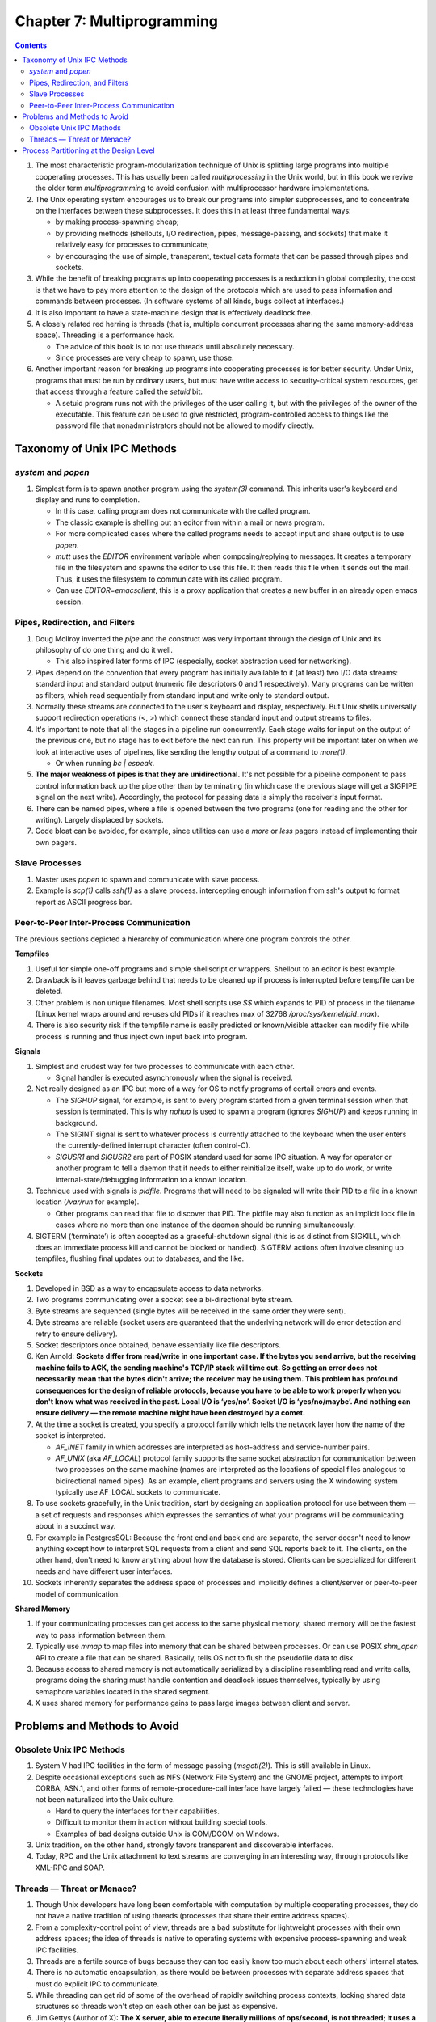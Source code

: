 Chapter 7: Multiprogramming
===========================

.. contents:: :depth: 2

#. The most characteristic program-modularization technique of Unix is
   splitting large programs into multiple cooperating processes. This
   has usually been called *multiprocessing* in the Unix world, but in
   this book we revive the older term *multiprogramming* to avoid
   confusion with multiprocessor hardware implementations.

#. The Unix operating system encourages us to break our programs into
   simpler subprocesses, and to concentrate on the interfaces between
   these subprocesses. It does this in at least three fundamental ways:

   * by making process-spawning cheap;

   * by providing methods (shellouts, I/O redirection, pipes,
     message-passing, and sockets) that make it relatively easy for
     processes to communicate;

   * by encouraging the use of simple, transparent, textual data
     formats that can be passed through pipes and sockets.

#. While the benefit of breaking programs up into cooperating processes
   is a reduction in global complexity, the cost is that we have to pay
   more attention to the design of the protocols which are used to pass
   information and commands between processes. (In software systems of
   all kinds, bugs collect at interfaces.)

#. It is also important to have a state-machine design that is
   effectively deadlock free.

#. A closely related red herring is threads (that is, multiple
   concurrent processes sharing the same memory-address space).
   Threading is a performance hack.

   * The advice of this book is to not use threads until absolutely
     necessary.

   * Since processes are very cheap to spawn, use those.

#. Another important reason for breaking up programs into cooperating
   processes is for better security. Under Unix, programs that must be
   run by ordinary users, but must have write access to
   security-critical system resources, get that access through a feature
   called the *setuid* bit.

   * A setuid program runs not with the privileges of the user calling
     it, but with the privileges of the owner of the executable. This
     feature can be used to give restricted, program-controlled access
     to things like the password file that nonadministrators should not
     be allowed to modify directly.

Taxonomy of Unix IPC Methods
----------------------------

*system* and *popen*
^^^^^^^^^^^^^^^^^^^^

#. Simplest form is to spawn another program using the *system(3)*
   command. This inherits user's keyboard and display and runs to
   completion.

   * In this case, calling program does not communicate with the called
     program.

   * The classic example is shelling out an editor from within a mail or
     news program.

   * For more complicated cases where the called programs needs to
     accept input and share output is to use *popen*.

   * *mutt* uses the *EDITOR* environment variable when
     composing/replying to messages. It creates a temporary file in the
     filesystem and spawns the editor to use this file. It then reads
     this file when it sends out the mail. Thus, it uses the filesystem
     to communicate with its called program.

   * Can use *EDITOR=emacsclient*, this is a proxy application that
     creates a new buffer in an already open emacs session.

Pipes, Redirection, and Filters
^^^^^^^^^^^^^^^^^^^^^^^^^^^^^^^

#. Doug McIlroy invented the *pipe* and the construct was very
   important through the design of Unix and its philosophy of do one
   thing and do it well.

   * This also inspired later forms of IPC (especially, socket
     abstraction used for networking).

#. Pipes depend on the convention that every program has initially
   available to it (at least) two I/O data streams: standard input and
   standard output (numeric file descriptors 0 and 1 respectively). Many
   programs can be written as filters, which read sequentially from
   standard input and write only to standard output.

#. Normally these streams are connected to the user's keyboard and
   display, respectively. But Unix shells universally support
   redirection operations (<, >) which connect these standard input and output
   streams to files.

#. It's important to note that all the stages in a pipeline run
   concurrently. Each stage waits for input on the output of the
   previous one, but no stage has to exit before the next can run. This
   property will be important later on when we look at interactive uses
   of pipelines, like sending the lengthy output of a command to *more(1)*.

   * Or when running *bc | espeak*.

#. **The major weakness of pipes is that they are unidirectional.** It's not
   possible for a pipeline component to pass control information back up
   the pipe other than by terminating (in which case the previous stage
   will get a SIGPIPE signal on the next write). Accordingly, the
   protocol for passing data is simply the receiver's input format.

#. There can be named pipes, where a file is opened between the two
   programs (one for reading and the other for writing). Largely
   displaced by sockets.

#. Code bloat can be avoided, for example, since utilities can use a
   *more* or *less* pagers instead of implementing their own pagers.

Slave Processes
^^^^^^^^^^^^^^^

#. Master uses *popen* to spawn and communicate with slave process.

#. Example is *scp(1)* calls *ssh(1)* as a slave process. intercepting
   enough information from ssh's output to format report as ASCII
   progress bar.

Peer-to-Peer Inter-Process Communication
^^^^^^^^^^^^^^^^^^^^^^^^^^^^^^^^^^^^^^^^

The previous sections depicted a hierarchy of communication where one
program controls the other.

**Tempfiles**

#. Useful for simple one-off programs and simple shellscript or
   wrappers. Shellout to an editor is best example.

#. Drawback is it leaves garbage behind that needs to be cleaned up if
   process is interrupted before tempfile can be deleted.

#. Other problem is non unique filenames. Most shell scripts use *$$*
   which expands to PID of process in the filename (Linux kernel wraps
   around and re-uses old PIDs if it reaches max of 32768
   */proc/sys/kernel/pid_max*).

#. There is also security risk if the tempfile name is easily predicted
   or known/visible attacker can modify file while process is running
   and thus inject own input back into program.

**Signals**

#. Simplest and crudest way for two processes to communicate with each
   other.

   * Signal handler is executed asynchronously when the signal is
     received.

#. Not really designed as an IPC but more of a way for OS to notify
   programs of certail errors and events.

   * The *SIGHUP* signal, for example, is sent to every program started
     from a given terminal session when that session is terminated. This
     is why *nohup* is used to spawn a program (ignores *SIGHUP*) and
     keeps running in background.

   * The SIGINT signal is sent to whatever process is currently attached
     to the keyboard when the user enters the currently-defined
     interrupt character (often control-C).

   * *SIGUSR1* and *SIGUSR2* are part of POSIX standard used for some
     IPC situation. A way for operator or another program to tell a
     daemon that it needs to either reinitialize itself, wake up to do
     work, or write internal-state/debugging information to a known
     location.

#. Technique used with signals is *pidfile*. Programs that will need to
   be signaled will write their PID to a file in a known location
   (*/var/run* for example).

   * Other programs can read that file to discover that PID. The pidfile
     may also function as an implicit lock file in cases where no more
     than one instance of the daemon should be running simultaneously.

#. SIGTERM (‘terminate’) is often accepted as a graceful-shutdown signal
   (this is as distinct from SIGKILL, which does an immediate process
   kill and cannot be blocked or handled). SIGTERM actions often involve
   cleaning up tempfiles, flushing final updates out to databases, and
   the like.

**Sockets**

#. Developed in BSD as a way to encapsulate access to data networks.

#. Two programs communicating over a socket see a bi-directional byte
   stream.

#. Byte streams are sequenced (single bytes will be received in the same
   order they were sent).

#. Byte streams are reliable (socket users are guaranteed that the
   underlying network will do error detection and retry to ensure
   delivery).

#. Socket descriptors once obtained, behave essentially like file
   descriptors.

#. Ken Arnold: **Sockets differ from read/write in one important case.
   If the bytes you send arrive, but the receiving machine fails to ACK,
   the sending machine's TCP/IP stack will time out. So getting an error
   does not necessarily mean that the bytes didn't arrive; the receiver
   may be using them. This problem has profound consequences for the
   design of reliable protocols, because you have to be able to work
   properly when you don't know what was received in the past. Local I/O
   is ‘yes/no’. Socket I/O is ‘yes/no/maybe’. And nothing can ensure
   delivery — the remote machine might have been destroyed by a comet.**

#. At the time a socket is created, you specify a protocol family which
   tells the network layer how the name of the socket is interpreted.

   * *AF_INET* family in which addresses are interpreted as host-address
     and service-number pairs.

   * *AF_UNIX* (aka *AF_LOCAL*) protocol family supports the same socket
     abstraction for communication between two processes on the same
     machine (names are interpreted as the locations of special files
     analogous to bidirectional named pipes). As an example, client
     programs and servers using the X windowing system typically use
     AF_LOCAL sockets to communicate.

#. To use sockets gracefully, in the Unix tradition, start by designing
   an application protocol for use between them — a set of requests and
   responses which expresses the semantics of what your programs will be
   communicating about in a succinct way.

#. For example in PostgresSQL: Because the front end and back end are
   separate, the server doesn't need to know anything except how to
   interpret SQL requests from a client and send SQL reports back to it.
   The clients, on the other hand, don't need to know anything about how
   the database is stored. Clients can be specialized for different
   needs and have different user interfaces.

#. Sockets inherently separates the address space of processes and
   implicitly defines a client/server or peer-to-peer model of
   communication.

**Shared Memory**

#. If your communicating processes can get access to the same physical
   memory, shared memory will be the fastest way to pass information
   between them.

#. Typically use *mmap* to map files into memory that can be shared
   between processes. Or can use POSIX *shm_open* API to create a file
   that can be shared. Basically, tells OS not to flush the pseudofile
   data to disk.

#. Because access to shared memory is not automatically serialized by a
   discipline resembling read and write calls, programs doing the
   sharing must handle contention and deadlock issues themselves,
   typically by using semaphore variables located in the shared segment.

#. X uses shared memory for performance gains to pass large images
   between client and server.

Problems and Methods to Avoid
-----------------------------

Obsolete Unix IPC Methods
^^^^^^^^^^^^^^^^^^^^^^^^^

#. System V had IPC facilities in the form of message passing
   (*msgctl(2)*). This is still available in Linux.

#. Despite occasional exceptions such as NFS (Network File System) and
   the GNOME project, attempts to import CORBA, ASN.1, and other forms
   of remote-procedure-call interface have largely failed — these
   technologies have not been naturalized into the Unix culture.

   * Hard to query the interfaces for their capabilities.

   * Difficult to monitor them in action without building special tools.

   * Examples of bad designs outside Unix is COM/DCOM on Windows.

#. Unix tradition, on the other hand, strongly favors transparent and
   discoverable interfaces.

#. Today, RPC and the Unix attachment to text streams are converging in
   an interesting way, through protocols like XML-RPC and SOAP. 

Threads — Threat or Menace?
^^^^^^^^^^^^^^^^^^^^^^^^^^^

#. Though Unix developers have long been comfortable with computation by
   multiple cooperating processes, they do not have a native tradition
   of using threads (processes that share their entire address spaces).

#. From a complexity-control point of view, threads are a bad substitute
   for lightweight processes with their own address spaces; the idea of
   threads is native to operating systems with expensive
   process-spawning and weak IPC facilities. 

#. Threads are a fertile source of bugs because they can too easily know
   too much about each others' internal states.

#. There is no automatic encapsulation, as there would be between
   processes with separate address spaces that must do explicit IPC to
   communicate. 

#. While threading can get rid of some of the overhead of rapidly
   switching process contexts, locking shared data structures so threads
   won't step on each other can be just as expensive.

#. Jim Gettys (Author of X): **The X server, able to execute literally
   millions of ops/second, is not threaded; it uses a poll/select loop.
   Various efforts to make a multithreaded implementation have come to
   no good result. The costs of locking and unlocking get too high for
   something as performance-sensitive as graphics servers.** 

#. The upshot is that you cannot count on threaded programs to be portable.

   * Each OS has different implementations.

Process Partitioning at the Design Level
----------------------------------------

#. The first thing to notice is that tempfiles, the more interactive
   sort of master/slave process relationship, sockets, RPC, and all
   other methods of bidirectional IPC are at some level equivalent —
   they're all just ways for programs to exchange data during their
   lifetimes.

#. We've seen from the PostgreSQL study that one effective way to hold
   down complexity is to break an application into a client/server pair.
   The PostgreSQL client and server communicate through an application
   protocol over sockets, but very little about the design pattern would
   change if they used any other bidirectional IPC method.

#. If you can use limited shared memory and semaphores, asynchronous
   I/O using SIGIO, or poll(2)/select(2) rather than threading, do it
   that way. Keep it simple; use techniques earlier on this list and
   lower on the complexity scale in preference to later ones. 
